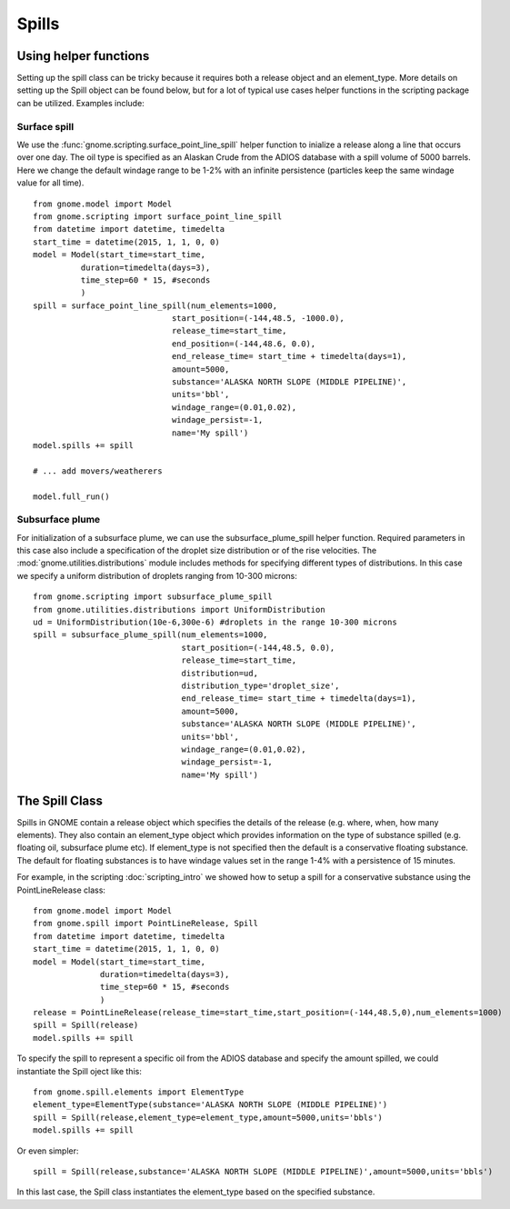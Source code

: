 Spills
======

Using helper functions
----------------------

Setting up the spill class can be tricky because it requires both a release object and an element_type. More
details on setting up the Spill object can be found below, but for a lot of typical use cases helper functions in 
the scripting package can be utilized. Examples include:

Surface spill 
~~~~~~~~~~~~~

We use the :func:`gnome.scripting.surface_point_line_spill` helper function to inialize a release along a line 
that occurs over one day. The oil type is specified as an Alaskan Crude from the ADIOS database with a spill volume 
of 5000 barrels. Here we change the default windage range to be 1-2% with an infinite persistence (particles keep 
the same windage value for all time).
::

    from gnome.model import Model
    from gnome.scripting import surface_point_line_spill
    from datetime import datetime, timedelta
    start_time = datetime(2015, 1, 1, 0, 0)
    model = Model(start_time=start_time,
              duration=timedelta(days=3),
              time_step=60 * 15, #seconds
              )
    spill = surface_point_line_spill(num_elements=1000,
                                 start_position=(-144,48.5, -1000.0),
                                 release_time=start_time,
                                 end_position=(-144,48.6, 0.0),
                                 end_release_time= start_time + timedelta(days=1),
                                 amount=5000,
                                 substance='ALASKA NORTH SLOPE (MIDDLE PIPELINE)',
                                 units='bbl',
                                 windage_range=(0.01,0.02),
                                 windage_persist=-1,
                                 name='My spill')
    model.spills += spill
    
    # ... add movers/weatherers
    
    model.full_run()
    
.. _subsurface_plume:

Subsurface plume
~~~~~~~~~~~~~~~~

For initialization of a subsurface plume, we can use the subsurface_plume_spill helper function.
Required parameters in this case also include a specification of the droplet size distribution 
or of the rise velocities. The :mod:`gnome.utilities.distributions` module includes methods for 
specifying different types of distributions. In this case we specify a uniform distribution of
droplets ranging from 10-300 microns::
    
    from gnome.scripting import subsurface_plume_spill
    from gnome.utilities.distributions import UniformDistribution
    ud = UniformDistribution(10e-6,300e-6) #droplets in the range 10-300 microns
    spill = subsurface_plume_spill(num_elements=1000,
                                   start_position=(-144,48.5, 0.0),
                                   release_time=start_time,
                                   distribution=ud,
                                   distribution_type='droplet_size',
                                   end_release_time= start_time + timedelta(days=1),
                                   amount=5000,
                                   substance='ALASKA NORTH SLOPE (MIDDLE PIPELINE)',
                                   units='bbl',
                                   windage_range=(0.01,0.02),
                                   windage_persist=-1,
                                   name='My spill')
                                   
    
The Spill Class
---------------

Spills in GNOME contain a release object which specifies the details of the release 
(e.g. where, when, how many elements). They also contain an element_type object which
provides information on the type of substance spilled (e.g. floating oil, subsurface plume etc). 
If element_type is not specified then the default is a conservative floating substance. The 
default for floating substances is to have windage values set in the range 1-4% with a persistence of
15 minutes.

For example, in the scripting :doc:`scripting_intro` we showed how to setup a spill for a conservative substance using
the PointLineRelease class::

    from gnome.model import Model
    from gnome.spill import PointLineRelease, Spill
    from datetime import datetime, timedelta
    start_time = datetime(2015, 1, 1, 0, 0)
    model = Model(start_time=start_time,
                  duration=timedelta(days=3),
                  time_step=60 * 15, #seconds
                  )
    release = PointLineRelease(release_time=start_time,start_position=(-144,48.5,0),num_elements=1000)
    spill = Spill(release)
    model.spills += spill
    
To specify the spill to represent a specific oil from the ADIOS database and specify the amount spilled, we could instantiate the Spill oject like this::
    
    from gnome.spill.elements import ElementType
    element_type=ElementType(substance='ALASKA NORTH SLOPE (MIDDLE PIPELINE)')
    spill = Spill(release,element_type=element_type,amount=5000,units='bbls')
    model.spills += spill
    
Or even simpler::

    spill = Spill(release,substance='ALASKA NORTH SLOPE (MIDDLE PIPELINE)',amount=5000,units='bbls')

In this last case, the Spill class instantiates the element_type based on the specified substance.
    
